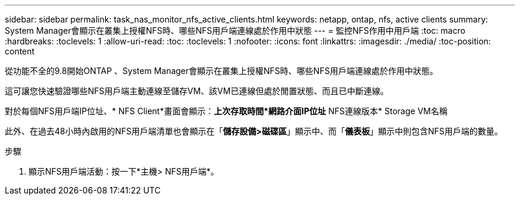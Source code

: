 ---
sidebar: sidebar 
permalink: task_nas_monitor_nfs_active_clients.html 
keywords: netapp, ontap, nfs, active clients 
summary: System Manager會顯示在叢集上授權NFS時、哪些NFS用戶端連線處於作用中狀態 
---
= 監控NFS作用中用戶端
:toc: macro
:hardbreaks:
:toclevels: 1
:allow-uri-read: 
:toc: 
:toclevels: 1
:nofooter: 
:icons: font
:linkattrs: 
:imagesdir: ./media/
:toc-position: content


[role="lead"]
從功能不全的9.8開始ONTAP 、System Manager會顯示在叢集上授權NFS時、哪些NFS用戶端連線處於作用中狀態。

這可讓您快速驗證哪些NFS用戶端主動連線至儲存VM、該VM已連線但處於閒置狀態、而且已中斷連線。

對於每個NFS用戶端IP位址、* NFS Client*畫面會顯示：*上次存取時間*網路介面IP位址* NFS連線版本* Storage VM名稱

此外、在過去48小時內啟用的NFS用戶端清單也會顯示在「*儲存設備>磁碟區*」顯示中、而「*儀表板*」顯示中則包含NFS用戶端的數量。

.步驟
. 顯示NFS用戶端活動：按一下*主機> NFS用戶端*。

